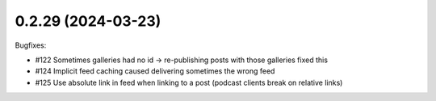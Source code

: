 0.2.29 (2024-03-23)
-------------------

Bugfixes:

- #122 Sometimes galleries had no id -> re-publishing posts with those galleries fixed this
- #124 Implicit feed caching caused delivering sometimes the wrong feed
- #125 Use absolute link in feed when linking to a post (podcast clients break on relative links)

